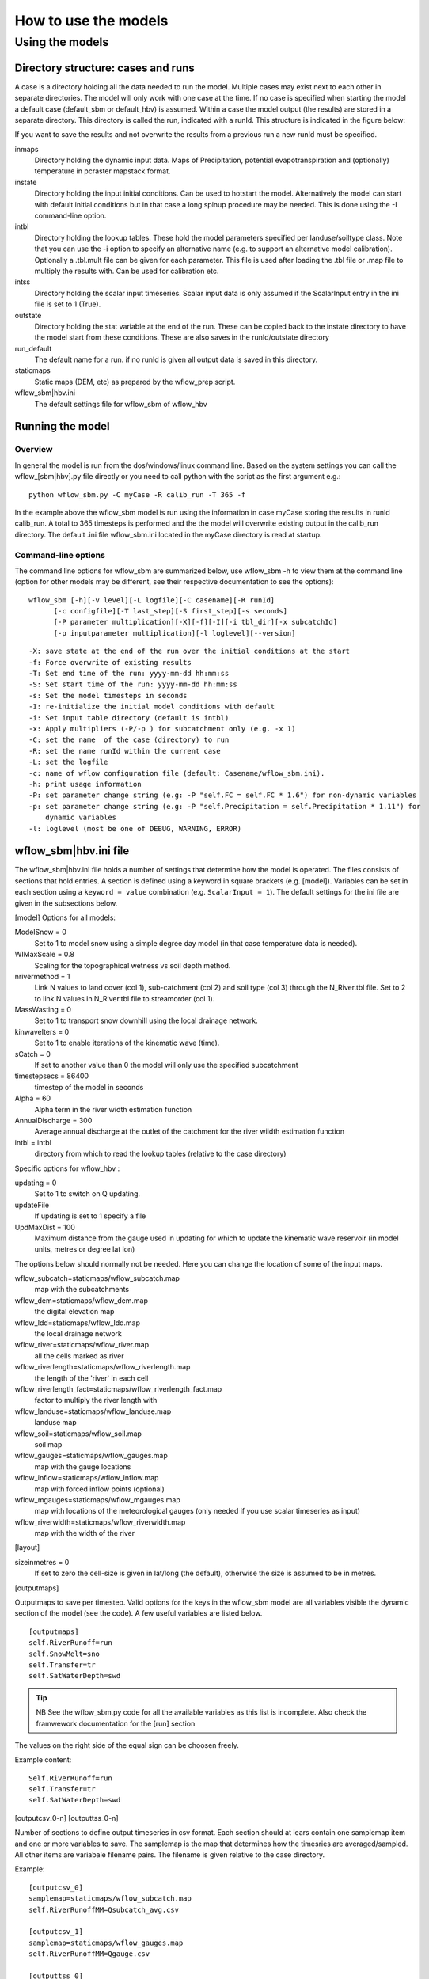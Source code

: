 =====================
How to use the models
=====================

Using the models
================

Directory structure: cases and runs
-----------------------------------

A case is a directory holding all the data needed to run the model.
Multiple cases may exist next to each other in separate directories. The
model will only work with one case at the time. If no case is
specified when starting the model a default case (default\_sbm or
default\_hbv) is assumed. Within a case the model output (the results)
are stored in a separate directory. This directory is called the run,
indicated with a runId. This structure is indicated in the figure below:

.. digraph:: file_system

   //rankdir=LR;
   size="8,11";
   "Case" -> "inmaps";
   "Case" -> "instate";
   "Case" -> "intbl";
   "Case" -> "intss";
   "Case" -> "outstate";
   "Case" -> "Run";
   "Case" -> "staticmaps";
      "Run" -> " intbl";
      "Run" -> "outmaps";
      "Run" -> " outstate";
      "Run" -> "outsum";
      "Run" -> "runinfo";



If you want to save the results and not overwrite the results from a previous 
run a new runId must be specified.


inmaps
    Directory holding the dynamic input data. Maps of Precipitation,
    potential evapotranspiration and (optionally) temperature in pcraster 
    mapstack format.

instate
    Directory holding the input initial conditions. Can be used to
    hotstart the model. Alternatively the model can start with default
    initial conditions but in that case a long spinup procedure may be
    needed. This is done using the -I command-line option.

intbl
    Directory holding the lookup tables. These hold the model parameters
    specified per landuse/soiltype class. Note that you can use the -i
    option to specify an alternative name (e.g. to support an
    alternative model calibration). Optionally a .tbl.mult file can be given
    for each parameter. This file is used after loading the .tbl file or
    .map file to multiply the results with. Can be used for calibration etc.

intss
    Directory holding the scalar input timeseries. Scalar input data is
    only assumed if the ScalarInput entry in the ini file is set to 1
    (True).

outstate
    Directory holding the stat variable at the end of the run. These can
    be copied back to the instate directory to have the model start from
    these conditions. These are also saves in the runId/outstate
    directory

run\_default
    The default name for a run. if no runId is given all output data is
    saved in this directory.

staticmaps
    Static maps (DEM, etc) as prepared by the wflow\_prep script.

wflow\_sbm\|hbv.ini
    The default settings file for wflow\_sbm of wflow\_hbv


Running the model
-----------------

Overview
~~~~~~~~

In general the model is run from the dos/windows/linux command line.
Based on the system settings you can call the  wflow\_[sbm|hbv].py file
directly or you need to call python with the script as the first argument
e.g.:

::

    python wflow_sbm.py -C myCase -R calib_run -T 365 -f

In the example above the  wflow\_sbm  model is run using the
information in case myCase storing the results in runId calib\_run. A
total to 365 timesteps is performed and the the model will overwrite
existing output in the calib\_run directory. The default .ini file
wflow\_sbm.ini located in the myCase directory is read at startup.


Command-line options
~~~~~~~~~~~~~~~~~~~~

The command line options for wflow\_sbm are summarized below, use  wflow\_sbm
-h to view them at the command line (option for other models may be different,
see their respective documentation to see the options):

::

    wflow_sbm [-h][-v level][-L logfile][-C casename][-R runId]
          [-c configfile][-T last_step][-S first_step][-s seconds]
          [-P parameter multiplication][-X][-f][-I][-i tbl_dir][-x subcatchId]
          [-p inputparameter multiplication][-l loglevel][--version]

::

    -X: save state at the end of the run over the initial conditions at the start
    -f: Force overwrite of existing results
    -T: Set end time of the run: yyyy-mm-dd hh:mm:ss
    -S: Set start time of the run: yyyy-mm-dd hh:mm:ss
    -s: Set the model timesteps in seconds
    -I: re-initialize the initial model conditions with default
    -i: Set input table directory (default is intbl)
    -x: Apply multipliers (-P/-p ) for subcatchment only (e.g. -x 1)
    -C: set the name  of the case (directory) to run
    -R: set the name runId within the current case
    -L: set the logfile
    -c: name of wflow configuration file (default: Casename/wflow_sbm.ini).
    -h: print usage information
    -P: set parameter change string (e.g: -P "self.FC = self.FC * 1.6") for non-dynamic variables
    -p: set parameter change string (e.g: -P "self.Precipitation = self.Precipitation * 1.11") for
        dynamic variables
    -l: loglevel (most be one of DEBUG, WARNING, ERROR)
    
.. _ini-file:
	
wflow\_sbm\|hbv.ini file
------------------------

The wflow\_sbm\|hbv.ini file holds a number of settings that determine
how the model is operated. The files consists of sections that hold
entries. A section is defined using a keyword in square brackets (e.g.
[model]). Variables can be set in each section using a
``keyword = value`` combination (e.g. ``ScalarInput = 1``). The default
settings for the ini file are given in the subsections below.

[model] Options for all models:

ModelSnow = 0
    Set to 1 to model snow using a simple degree day model (in that case
    temperature data is needed).

WIMaxScale = 0.8
    Scaling for the topographical wetness vs soil depth method.

nrivermethod = 1
    Link N values to land cover (col 1), sub-catchment (col 2) and soil type (col 3)
    through the N_River.tbl file. Set to 2 to link N values in N_River.tbl file to streamorder (col 1).

MassWasting = 0
    Set to 1 to transport snow downhill using the local drainage network.

kinwaveIters = 0
    Set to 1 to enable iterations of the kinematic wave (time).

sCatch = 0
    If set to another value than 0 the model will only use the specified subcatchment

timestepsecs = 86400
    timestep of the model in seconds

Alpha = 60
    Alpha term in the river width estimation function

AnnualDischarge = 300
    Average annual discharge at the outlet of the catchment for the river wiidth estimation function

intbl = intbl
    directory from which to read the lookup tables (relative to the case directory)


Specific options for  wflow\_hbv :

updating = 0
    Set to 1 to switch on Q updating. 
    
updateFile
    If updating is set to 1 specify a file

UpdMaxDist = 100
    Maximum distance from the gauge used in updating for which to update the kinematic wave reservoir (in model units, metres or degree lat lon)


The options below should normally not be needed. Here you can change the location of some of the input maps.


wflow_subcatch=staticmaps/wflow_subcatch.map
	map with the subcatchments
	
wflow_dem=staticmaps/wflow_dem.map
	the digital elevation map
	
wflow_ldd=staticmaps/wflow_ldd.map
	the local drainage network
	
wflow_river=staticmaps/wflow_river.map
	all the cells marked as river
	
wflow_riverlength=staticmaps/wflow_riverlength.map
	the length of the 'river' in each cell
	
wflow_riverlength_fact=staticmaps/wflow_riverlength_fact.map
	factor to multiply the river length with
	
wflow_landuse=staticmaps/wflow_landuse.map
	landuse map
	
wflow_soil=staticmaps/wflow_soil.map
	soil map
	
wflow_gauges=staticmaps/wflow_gauges.map
	map with the gauge locations
	
wflow_inflow=staticmaps/wflow_inflow.map
	map with forced inflow points (optional)
	
wflow_mgauges=staticmaps/wflow_mgauges.map
	map with locations of the meteorological gauges (only needed if you use scalar timeseries as input)
	
wflow_riverwidth=staticmaps/wflow_riverwidth.map
	map with the width of the river


[layout]

sizeinmetres = 0 
    If set to zero the cell-size is given in lat/long (the default),
    otherwise the size is assumed to be in metres.

[outputmaps]

Outputmaps to save per timestep. Valid options for the keys in the 
wflow\_sbm  model are all variables visible the dynamic section of the
model (see the code). A few useful variables are listed below.

::

    [outputmaps]
    self.RiverRunoff=run
    self.SnowMelt=sno
    self.Transfer=tr
    self.SatWaterDepth=swd


.. tip:: 
    NB See the wflow_sbm.py code for all the available variables as this list
    is incomplete. Also check the framwework documentation for the [run] section



The values on the right side of the equal sign can be choosen freely.

Example content:

::

    Self.RiverRunoff=run
    self.Transfer=tr
    self.SatWaterDepth=swd
     


[outputcsv_0-n]
[outputtss_0-n]

Number of sections to define output timeseries in csv format. Each section
should at lears contain one samplemap item and one or more variables to save.
The samplemap is the map that determines how the timesries are averaged/sampled.
All other items are variabale filename pairs. The filename is given relative 
to the case directory.

Example:

::

    [outputcsv_0]
    samplemap=staticmaps/wflow_subcatch.map
    self.RiverRunoffMM=Qsubcatch_avg.csv

    [outputcsv_1]
    samplemap=staticmaps/wflow_gauges.map
    self.RiverRunoffMM=Qgauge.csv

    [outputtss_0]
    samplemap=staticmaps/wflow_landuse.map
    self.RiverRunoffMM=Qlu.tss



In the above example the river discharge of this model (self.RiverRunoffMM) is
saved as an average per subcatchment, a sample at the gauge locations and as 
an average per landuse.


[inputmapstacks]

This section can be used to overwrite the default names of the input mapstacks

Precipitation = /inmaps/P
	timeseries for rainfall

EvapoTranspiration = /inmaps/PET
	potential evapotranspiration
	
Temperature  = /inmaps/TEMP
	temperature time series
	
Inflow = /inmaps/IF
	in/outflow locations (abstractions)
	





Updating using measured data
----------------------------

.. note::

    Updating is only supported in the wflow\_hbv model.


If a file (in .tss format) with measured discharge is specified using
the -U command-line option the model will try to update (match) the flow
at the outlet to the measured discharge. In that case the -u option should also be specified
to indicate which of the columns must be used. When updating is switched on the following steps are taken:

-  the difference at the outlet between measured and simulated Q (in mm)
   is determined

-  this difference is added to the unsaturated store for all cells

-  the ratio of measured Q divided by simulated Q at the outlet is used
   to multiply the kinematic wave store with. This ratio is scaled
   according to a maximum distance from the gauge.


Please note the following points when using updating:


- The tss file should have as many columns as there are gauges defined in the model

- The tss file should have enough data points to cover the simulation time

- The -U options should be used to specify which columns to actually use and in which order
  to use them. For example: -u '[1,3,2]' indicates to use column 1,2 and 3 in that order.

All possible options in wflow\_sbm.ini file
-------------------------------------------

::

	[layout]
	sizeinmetres = 1

	[fit]
	areamap = staticmaps/wflow_subcatch.map
	areacode = 1
	Q = testing.tss
	WarmUpSteps = 1
	ColMeas = 0
	parameter_1 = RootingDepth
	parameter_0 = M
	ColSim = 0

	[misc]

	[outputmaps]
	self.RiverRunoff = run

	[framework]
	debug = 0
	outputformat = 1

	[inputmapstacks]
	Inflow = /inmaps/IF
	Precipitation = /inmaps/P
	Temperature = /inmaps/TEMP
	EvapoTranspiration = /inmaps/PET

	[model]
	wflow_river = staticmaps/wflow_river.map
	InterpolationMethod = inv
	reinit = 1
	WIMaxScale = 0.6
	wflow_riverlength_fact = staticmaps/wflow_riverlength_fact.map
	OverWriteInit = 0
	intbl = intbl
	wflow_riverwidth = staticmaps/wflow_riverwidth.map
	wflow_soil = staticmaps/wflow_soil.map
	sCatch = 0
	Alpha = 120
	wflow_subcatch = staticmaps/wflow_subcatch.map
	wflow_mgauges = staticmaps/wflow_mgauges.map
	timestepsecs = 86400
	ScalarInput = 0
	ModelSnow = 0
	AnnualDischarge = 2290
	wflow_landuse = staticmaps/wflow_landuse.map
	TemperatureCorrectionMap = staticmaps/wflow_tempcor.map
	wflow_inflow = staticmaps/wflow_inflow.map
	wflow_riverlength = staticmaps/wflow_riverlength.map
	wflow_ldd = staticmaps/wflow_ldd.map
	wflow_gauges = staticmaps/wflow_gauges.map
	wflow_dem = staticmaps/wflow_dem.map
